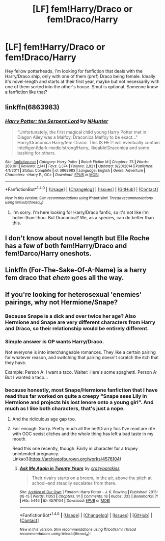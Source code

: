 #+TITLE: [LF] fem!Harry/Draco or fem!Draco/Harry

* [LF] fem!Harry/Draco or fem!Draco/Harry
:PROPERTIES:
:Author: Aenigma66
:Score: 8
:DateUnix: 1485704824.0
:DateShort: 2017-Jan-29
:FlairText: Request
:END:
Hey fellow potterheads, I'm looking for fanfiction that deals with the Harry/Draco ship, only with one of them (pref) Draco being female. Ideally it's novel-length and starts at their first year, maybe but not necessarily with one of them sorted into the other's house. Smut is optional. Someone know a fanfiction like that?


** linkffn(6863983)
:PROPERTIES:
:Author: Zickzane
:Score: 4
:DateUnix: 1485725500.0
:DateShort: 2017-Jan-30
:END:

*** [[http://www.fanfiction.net/s/6863983/1/][*/Harry Potter: the Serpent Lord/*]] by [[https://www.fanfiction.net/u/1755410/NHunter][/NHunter/]]

#+begin_quote
  "Unfortunately, the first magical child young Harry Potter met in Diagon Alley was a Malfoy. Draconica Malfoy to be exact..." Harry/Draconica Harry/fem-Draco. This IS HET! will eventually contain Intelligent!dark-medic!strong!Harry, likeable!Draconica and some bashing for others.
#+end_quote

^{/Site/: [[http://www.fanfiction.net/][fanfiction.net]] *|* /Category/: Harry Potter *|* /Rated/: Fiction M *|* /Chapters/: 75 *|* /Words/: 269,161 *|* /Reviews/: 2,141 *|* /Favs/: 3,374 *|* /Follows/: 2,821 *|* /Updated/: 8/20/2014 *|* /Published/: 4/1/2011 *|* /Status/: Complete *|* /id/: 6863983 *|* /Language/: English *|* /Genre/: Adventure *|* /Characters/: <Harry P., OC> *|* /Download/: [[http://www.ff2ebook.com/old/ffn-bot/index.php?id=6863983&source=ff&filetype=epub][EPUB]] or [[http://www.ff2ebook.com/old/ffn-bot/index.php?id=6863983&source=ff&filetype=mobi][MOBI]]}

--------------

*FanfictionBot*^{1.4.0} *|* [[[https://github.com/tusing/reddit-ffn-bot/wiki/Usage][Usage]]] | [[[https://github.com/tusing/reddit-ffn-bot/wiki/Changelog][Changelog]]] | [[[https://github.com/tusing/reddit-ffn-bot/issues/][Issues]]] | [[[https://github.com/tusing/reddit-ffn-bot/][GitHub]]] | [[[https://www.reddit.com/message/compose?to=tusing][Contact]]]

^{/New in this version: Slim recommendations using/ ffnbot!slim! /Thread recommendations using/ linksub(thread_id)!}
:PROPERTIES:
:Author: FanfictionBot
:Score: 2
:DateUnix: 1485725509.0
:DateShort: 2017-Jan-30
:END:

**** I'm sorry. I'm here looking for Harry/Draco fanfic, so it's not like I'm holier-than-thou. But Draconica? We, as a species, can do better than this.
:PROPERTIES:
:Author: brinkbart
:Score: 1
:DateUnix: 1492114027.0
:DateShort: 2017-Apr-14
:END:


** I don't know about novel length but Elle Roche has a few of both fem!Harry/Draco and fem!Darco/Harry oneshots.
:PROPERTIES:
:Score: 2
:DateUnix: 1485713472.0
:DateShort: 2017-Jan-29
:END:


** Linkffn (For-The-Sake-Of-A-Name) is a harry fem draco that /ehem/ goes all the way.
:PROPERTIES:
:Author: Faeriniel
:Score: 1
:DateUnix: 1485773088.0
:DateShort: 2017-Jan-30
:END:


** If you're looking for heterosexual 'enemies' pairings, why not Hermione/Snape?
:PROPERTIES:
:Score: -7
:DateUnix: 1485714820.0
:DateShort: 2017-Jan-29
:END:

*** Because Snape is a dick and over twice her age? Also Hermione and Snape are very different characters from Harry and Draco, so their relationship would be entirely different.
:PROPERTIES:
:Author: Atukanuva
:Score: 12
:DateUnix: 1485722556.0
:DateShort: 2017-Jan-30
:END:


*** Simple answer is OP wants Harry/Draco.

Not everyone is into interchangeable romances. They like a certain pairing for whatever reason, and switching that pairing doesn't scratch the itch that they have.

Example: Person A: I want a taco. Waiter: Here's some spaghetti. Person A: But I wanted a taco...
:PROPERTIES:
:Author: Trtlepowah
:Score: 9
:DateUnix: 1485715909.0
:DateShort: 2017-Jan-29
:END:


*** because honestly, most Snape/Hermione fanfiction that I have read thus far worked on quite a creepy "Snape sees Lily in Hermione and projects his lost lenore onto a young girl". And much as I like both characters, that's just a nope.
:PROPERTIES:
:Author: Aenigma66
:Score: 7
:DateUnix: 1485716610.0
:DateShort: 2017-Jan-29
:END:

**** And the ridiculous age gap too.
:PROPERTIES:
:Author: ProCaptured
:Score: 9
:DateUnix: 1485718352.0
:DateShort: 2017-Jan-29
:END:


**** Fair enough. Sorry. Pretty much all the het!Drarry fics I've read are rife with OOC sexist cliches and the whole thing has left a bad taste in my mouth.

Read this one recently, though. Fairly in character for a tropey unintended pregnancy. Linkao3([[https://archiveofourown.org/works/4576104]])
:PROPERTIES:
:Score: 2
:DateUnix: 1485732617.0
:DateShort: 2017-Jan-30
:END:

***** [[http://archiveofourown.org/works/4576104][*/Ask Me Again in Twenty Years/*]] by [[http://www.archiveofourown.org/users/crazyparakiss/pseuds/crazyparakiss][/crazyparakiss/]]

#+begin_quote
  Their rivalry starts on a broom, in the air, above the pitch at school--and steadily escalates from there.
#+end_quote

^{/Site/: [[http://www.archiveofourown.org/][Archive of Our Own]] *|* /Fandom/: Harry Potter - J. K. Rowling *|* /Published/: 2015-08-15 *|* /Words/: 11053 *|* /Chapters/: 1/1 *|* /Comments/: 18 *|* /Kudos/: 333 *|* /Bookmarks/: 71 *|* /Hits/: 5446 *|* /ID/: 4576104 *|* /Download/: [[http://archiveofourown.org/downloads/cr/crazyparakiss/4576104/Ask%20Me%20Again%20in%20Twenty%20Years.epub?updated_at=1439974029][EPUB]] or [[http://archiveofourown.org/downloads/cr/crazyparakiss/4576104/Ask%20Me%20Again%20in%20Twenty%20Years.mobi?updated_at=1439974029][MOBI]]}

--------------

*FanfictionBot*^{1.4.0} *|* [[[https://github.com/tusing/reddit-ffn-bot/wiki/Usage][Usage]]] | [[[https://github.com/tusing/reddit-ffn-bot/wiki/Changelog][Changelog]]] | [[[https://github.com/tusing/reddit-ffn-bot/issues/][Issues]]] | [[[https://github.com/tusing/reddit-ffn-bot/][GitHub]]] | [[[https://www.reddit.com/message/compose?to=tusing][Contact]]]

^{/New in this version: Slim recommendations using/ ffnbot!slim! /Thread recommendations using/ linksub(thread_id)!}
:PROPERTIES:
:Author: FanfictionBot
:Score: 1
:DateUnix: 1485732623.0
:DateShort: 2017-Jan-30
:END:
